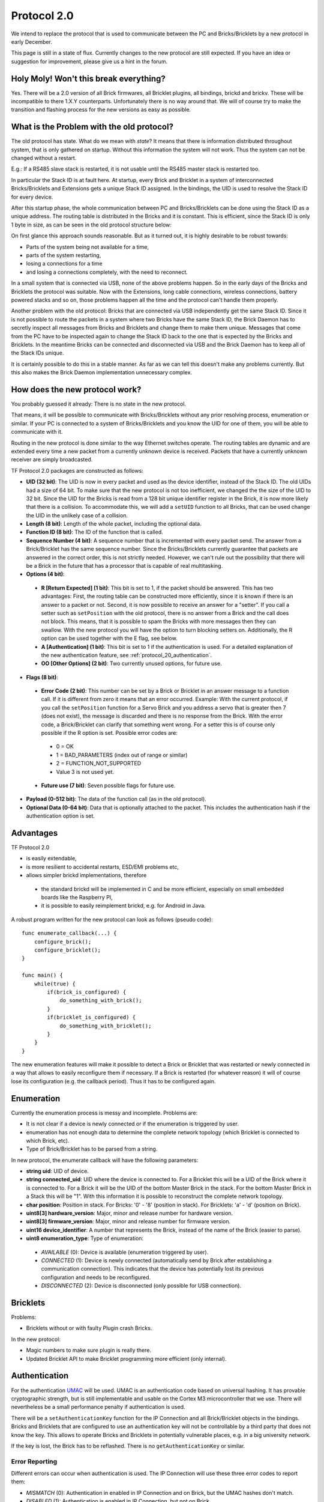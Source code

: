 .. _protocol_20:

Protocol 2.0
============

We intend to replace the protocol that is used to communicate between the
PC and Bricks/Bricklets by a new protocol in early December.

This page is still in a state of flux. Currently changes to the new protocol
are still expected. If you have an idea or suggestion for improvement,
please give us a hint in the forum.


Holy Moly! Won't this break everything?
---------------------------------------

Yes. There will be a 2.0 version of all Brick firmwares, all Bricklet plugins,
all bindings, brickd and brickv. These will be incompatible to there 1.X.Y
counterparts. Unfortunately there is no way around that. We will of course try
to make the transition and flashing process for the new versions as easy as
possible.

What is the Problem with the old protocol?
------------------------------------------

The old protocol has state. What do we mean with *state*? It means that there
is information distributed throughout system, that is only gathered on startup.
Without this information the system will not work. Thus the system can not be
changed without a restart.

E.g.: If a RS485 slave stack is restarted, it is not usable until the RS485
master stack is restarted too.

In particular the Stack ID is at fault here. At startup, every Brick and
Bricklet in a system of interconnected Bricks/Bricklets and Extensions
gets a unique Stack ID assigned. In the bindings, the UID is used to resolve
the Stack ID for every device.

After this startup phase, the whole communication between PC and
Bricks/Bricklets can be done using the Stack ID as a unique address.
The routing table is distributed in the Bricks and it is constant.
This is efficient, since the Stack ID is only 1 byte in size, as can
be seen in the old protocol structure below:

.. image:: /Images/protocol_old.png
   :scale: 100 %
   :alt: Old TF Protocol
   :align: center
   :target: ../../_images/protocol_old.png

On first glance this approach sounds reasonable. But as it turned out,
it is highly desirable to be robust towards:

* Parts of the system being not available for a time,
* parts of the system restarting,
* losing a connections for a time
* and losing a connections completely, with the need to reconnect.

In a small system that is connected via USB, none of the above problems
happen. So in the early days of the Bricks and Bricklets the
protocol was suitable. Now with the Extensions, long cable
connections, wireless connections, battery powered stacks and so on,
those problems happen all the time and the protocol can't handle them
properly.

Another problem with the old protocol: Bricks that are connected via
USB independently get the same Stack ID. Since it is not possible to route
the packets in a system where two Bricks have the same Stack ID, the
Brick Daemon has to secretly inspect all messages from Bricks and
Bricklets and change them to make them unique. Messages that come from the
PC have to be inspected again to change the Stack ID back to the one
that is expected by the Bricks and Bricklets. In the meantime Bricks can
be connected and disconnected via USB and the Brick Daemon has to keep
all of the Stack IDs unique.

It is certainly possible to do this in a stable manner. As far as we can
tell this doesn't make any problems currently. But this also makes the
Brick Daemon implementation unnecessary complex.


How does the new protocol work?
-------------------------------

You probably guessed it already: There is no state in the new protocol.

That means, it will be possible to communicate with Bricks/Bricklets without
any prior resolving process, enumeration or similar. If your PC is connected
to a system of Bricks/Bricklets and you know the UID for one of them, you
will be able to communicate with it.

Routing in the new protocol is done similar to the way Ethernet switches
operate. The routing tables are dynamic and are extended every time a
new packet from a currently unknown device is received. Packets that
have a currently unknown receiver are simply broadcasted.

.. image:: /Images/protocol_new.png
   :scale: 100 %
   :alt: TF Protocol 2.0
   :align: center
   :target: ../../_images/protocol_new.png

TF Protocol 2.0 packages are constructed as follows:

* **UID (32 bit)**: The UID is now in every packet and used as the device
  identifier, instead of the Stack ID. The old UIDs had a size of 64 bit. To
  make sure that the new protocol is not too inefficient, we changed the the
  size of the UID to 32 bit. Since the UID for the Bricks is read from a
  128 bit unique identifier register in the Brick, it is now more likely
  that there is a collision. To accommodate this, we will add a ``setUID``
  function to all Bricks, that can be used change the UID in the unlikely
  case of a collision.

* **Length (8 bit)**: Length of the whole packet, including the optional data.

* **Function ID (8 bit)**: The ID of the function that is called.

* **Sequence Number (4 bit)**: A sequence number that is incremented with every
  packet send. The answer from a Brick/Bricklet has the same sequence number.
  Since the Bricks/Bricklets currently guarantee that packets are answered in
  the correct order, this is not strictly needed. However, we can't rule
  out the possibility that there will be a Brick in the future that has
  a processor that is capable of real multitasking.

* **Options (4 bit)**:

 * **R [Return Expected] (1 bit)**: This bit is set to 1, if the packet should
   be answered. This has two advantages: First, the routing table can be
   constructed more efficiently, since it is known if there is an answer to a
   packet or not.
   Second, it is now possible to receive an answer for a "setter". If you call
   a setter such as ``setPosition`` with the old protocol, there is no answer
   from a Brick and the call does not block. This means, that it is possible
   to spam the Bricks with more messages then they can swallow. With the new
   protocol you will have the option to turn blocking setters on.
   Additionally, the R option can be used together with the E flag,
   see below.

 * **A [Authentication] (1 bit)**: This bit is set to 1 if the authentication is
   used. For a detailed explanation of the new authentication feature, see
   :ref:`protocol_20_authentication`.

 * **OO [Other Options] (2 bit)**: Two currently unused options, for future use.

* **Flags (8 bit)**:

 * **Error Code (2 bit)**: This number can be set by a Brick or Bricklet in an
   answer message to a function call. If it is different from zero it means that
   an error occurred.
   Example: With the current protocol, if you call the ``setPosition`` function
   for a Servo Brick and you address a servo that is greater then 7 (does
   not exist), the message is discarded and there is no response from the Brick.
   With the error code, a Brick/Bricklet can clarify that something went wrong.
   For a setter this is of course only possible if the R option is set.
   Possible error codes are:

  * 0 = OK
  * 1 = BAD_PARAMETERS (index out of range or similar)
  * 2 = FUNCTION_NOT_SUPPORTED
  * Value 3 is not used yet.

 * **Future use (7 bit)**: Seven possible flags for future use.

* **Payload (0-512 bit)**: The data of the function call (as in the old
  protocol).

* **Optional Data (0-64 bit)**: Data that is optionally attached to the packet.
  This includes the authentication hash if the authentication option is set.

Advantages
----------

TF Protocol 2.0

* is easily extendable,
* is more resilient to accidental restarts, ESD/EMI problems etc,
* allows simpler brickd implementations, therefore

 * the standard brickd will be implemented in C and be more efficient,
   especially on small embedded boards like the Raspberry PI,
 * it is possible to easily reimplement brickd, e.g. for Android in Java.

A robust program written for the new protocol can look as follows
(pseudo code)::

 func enumerate_callback(...) {
     configure_brick();
     configure_bricklet();
 }

 func main() {
     while(true) {
         if(brick_is_configured) {
             do_something_with_brick();
         }
         if(bricklet_is_configured) {
             do_something_with_bricklet();
         }
     }
 }

The new enumeration features will make it possible to detect a Brick or
Bricklet that was restarted or newly connected in a way that allows to
easily reconfigure them if necessary. If a Brick is restarted (for whatever
reason) it will of course lose its configuration (e.g. the callback period).
Thus it has to be configured again.


Enumeration
-----------

Currently the enumeration process is messy and incomplete.
Problems are:

* It is not clear if a device is newly connected or if the enumeration is
  triggered by user.

* enumeration has not enough data to determine the complete network
  topology (which Bricklet is connected to which Brick, etc).

* Type of Brick/Bricklet has to be parsed from a string.

In new protocol, the enumerate callback will have the following parameters:

* **string uid**: UID of device.

* **string connected_uid**: UID where the device is connected to. For a Bricklet
  this will be a UID of the Brick where it is connected to. For a Brick it
  will be the UID of the bottom Master Brick in the stack. For the
  bottom Master Brick in a Stack this will be "1". With this information
  it is possible to reconstruct the complete network topology.

* **char position**: Position in stack. For Bricks: '0' - '8'
  (position in stack). For Bricklets: 'a' - 'd' (position on Brick).

* **uint8[3] hardware_version**: Major, minor and release number for hardware version.

* **uint8[3] firmware_version**: Major, minor and release number for firmware version.

* **uint16 device_identifier**: A number that represents the Brick, instead of the
  name of the Brick (easier to parse).

* **uint8 enumeration_type**: Type of enumeration:

 * *AVAILABLE* (0): Device is available (enumeration triggered by user).

 * *CONNECTED* (1): Device is newly connected (automatically send by Brick
   after establishing a communication connection). This indicates that the
   device has potentially lost its previous configuration and needs to be
   reconfigured.

 * *DISCONNECTED* (2): Device is disconnected (only possible for USB connection).


Bricklets
---------

Problems:

* Bricklets without or with faulty Plugin crash Bricks.

In the new protocol:

* Magic numbers to make sure plugin is really there.

* Updated Bricklet API to make Bricklet programming more efficient (only
  internal).

.. _protocol_20_authentication:

Authentication
--------------

For the authentication `UMAC <http://en.wikipedia.org/wiki/UMAC>`__ will be
used. UMAC is an authentication code based on universal hashing.
It has provable cryptographic strength, but is still implementable and
usable on the Cortex M3 microcontroller that we use. There will nevertheless
be a small performance penalty if authentication is used.

There will be a ``setAuthenticationKey`` function for the IP Connection and
all Brick/Bricklet objects in the bindings. Bricks and Bricklets that
are configured to use an authentication key will not be controllable
by a third party that does not know the key. This allows to operate
Bricks and Bricklets in potentially vulnerable places, e.g. in a big
university network.

If the key is lost, the Brick has to be reflashed. There is
no ``getAuthenticationKey`` or similar.


.. _protocol_20_authentication_errors:

Error Reporting
^^^^^^^^^^^^^^^

Different errors can occur when authentication is used. The IP Connection will
use these three error codes to report them:

* *MISMATCH* (0): Authentication in enabled in IP Connection and on Brick,
  but the UMAC hashes don't match.

* *DISABLED* (1): Authentication is enabled in IP Connection, but not on Brick.

* *REQUIRED* (2): Authentication is enabled on Brick, but not in IP Connection.

For a function call such as ``getPosition`` (or ``setPosition`` with R flag enabled)
only a *MISMATCH* error can be detected and reported at all, because in the
other two cases the Brick will just discard the incoming request and won't send
an answer. A timeout error will occur and be reported instead.

For callbacks the IP Connection will have a new authentication error callback.
This callback will be triggered when a callback packet is received with an
authentication error. In this case all three different errors can be detected.


General API Changes
-------------------

The IP Connections gets an additional :ref:`authentication error callback
<protocol_20_authentication_errors>` used to report authentication errors of
callbacks. This will be realized by adding a ``registerCallback`` function to
the IP Connection that works the same as ``registerCallback`` for Bricks and
Bricklets. This function will then also be used to register the enumerate
callback function instead of passing it to the enumerate function itself.

Due to the new protocol being stateless, the old ``addDevice`` function of the
IP Connection doesn't do much in the new protocol anymore. So it gets removed
and the IP Connection object is now passed to the constructor of each device
object.

The ``addDevice`` function did check that there is a device with the given UID
in the system and that this device matches the type of the device object. An
error was reported if there was no device with that UID or if you created a
Master Brick object with the UID of a Stepper Brick.

With the removal of ``addDevice`` this checks are gone as well. In case of an
enumeration based program that dosen't matter much, because the enumeration
callback provides information about the existence of a device and its type. But
in case of a program that blindly creates a Master Brick object the removal of
the checks can be a problem. To compensate this the device objects get a
``getIdentity`` function that returns the same information about a device that
is returned by the enumerate callback and allows to realize the checks that were
done via ``addDevice`` before.

With the existence of ``getIdentity`` the old ``getVersion`` function of the
device objects is obsolete and will be removed.


Connection Handling
^^^^^^^^^^^^^^^^^^^

Bricks now send an enumerate callback (with enumeration_type set to *CONNECTED*)
spontaneously after they establish a communication connection, such as:

* a USB connection to the Brick Daemon
* a TCP/IP connection over a WIFI or Ethernet Extension to an IP Connection
* a RS485 connection to the RS485 master
* a Chibi connection to the Chibi master

This means there is a race condition were the enumerate callback can be received
by the IP Connection before the enumerate callback function got registered.
This is especially the case with the WIFI and Ethernet Extension.
To resolve this the IP Connection constructor won't open the socket
anymore but there will be a new ``connect`` function to create the connection.
In correspondence there will also be a ``disconnect`` and an ``is_connected``
function::

  func enumerate_callback(..., enumeration_type) {
      if(enumeration_type == CONNECTED) {
          configure_device();
      }
  }

  func main() {
      ipcon = IPConnection("localhost", 4223)
      ipcon.register_callback(CALLBACK_ENUMERATE, enumerate_callback)
      ipcon.connect()
      ...
      ipcon.disconnect()
  }

This allows to rely on the enumerate callback (with enumeration_type set to
*CONNECTED*) to detect devices that are newly connected and need to be configured.
For example, configuring the PWM setup of a Servo Brick. Because the *CONNECTED*
enumerate callback is sent when a communication connection is establish it can
be used to detect when a Brick got restarted and needs to be reconfigured.

Since the WIFI Extension the the IP Connection tried to automatically restore
the connection when it was lost. This behavior was internal to the IP Connection,
the user had no influence on it.

The new IP Connection will get connected and disconnected callbacks, to
allow the user to react on this events. There will also be an auto-reconnect
option that tells the IP Connection to behave as before and try to reconnect
automatically when the connection is lost. This option doesn't affect the
connected and disconnected callbacks and will be enabled by default. If it is
disabled then it is up to the user to try to reconnect by calling ``connect``
from the disconnected callback function, for example.


Internal Communication
----------------------

The internal communication (SPI in stack, RS485 for RS485 extension, Chibi)
needs to be adapted to the new protocol. The now unavailable Stack ID is
currently part of the internal protocols. For this a top-to-bottom approach
is not suitable, we have to tinker with the implementations to find a new
suitable approach.
